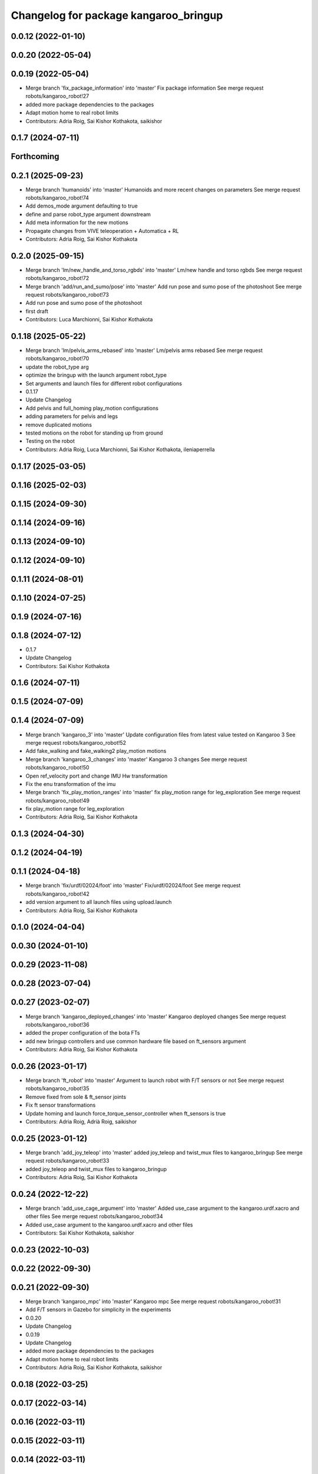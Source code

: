 ^^^^^^^^^^^^^^^^^^^^^^^^^^^^^^^^^^^^^^
Changelog for package kangaroo_bringup
^^^^^^^^^^^^^^^^^^^^^^^^^^^^^^^^^^^^^^

0.0.12 (2022-01-10)
-------------------

0.0.20 (2022-05-04)
-------------------

0.0.19 (2022-05-04)
-------------------
* Merge branch 'fix_package_information' into 'master'
  Fix package information
  See merge request robots/kangaroo_robot!27
* added more package dependencies to the packages
* Adapt motion home to real robot limits
* Contributors: Adria Roig, Sai Kishor Kothakota, saikishor

0.1.7 (2024-07-11)
------------------

Forthcoming
-----------

0.2.1 (2025-09-23)
------------------
* Merge branch 'humanoids' into 'master'
  Humanoids and more recent changes on parameters
  See merge request robots/kangaroo_robot!74
* Add demos_mode argument defaulting to true
* define and parse robot_type argument downstream
* Add meta information for the new motions
* Propagate changes from VIVE teleoperation + Automatica + RL
* Contributors: Adria Roig, Sai Kishor Kothakota

0.2.0 (2025-09-15)
------------------
* Merge branch 'lm/new_handle_and_torso_rgbds' into 'master'
  Lm/new handle and torso rgbds
  See merge request robots/kangaroo_robot!72
* Merge branch 'add/run_and_sumo/pose' into 'master'
  Add run pose and sumo pose of the photoshoot
  See merge request robots/kangaroo_robot!73
* Add run pose and sumo pose of the photoshoot
* first draft
* Contributors: Luca Marchionni, Sai Kishor Kothakota

0.1.18 (2025-05-22)
-------------------
* Merge branch 'lm/pelvis_arms_rebased' into 'master'
  Lm/pelvis arms rebased
  See merge request robots/kangaroo_robot!70
* update the robot_type arg
* optimize the bringup with the launch argument robot_type
* Set arguments and launch files for different robot configurations
* 0.1.17
* Update Changelog
* Add pelvis and full_homing play_motion configurations
* adding parameters for pelvis and legs
* remove duplicated motions
* tested motions on the robot for standing up from ground
* Testing on the robot
* Contributors: Adria Roig, Luca Marchionni, Sai Kishor Kothakota, ileniaperrella

0.1.17 (2025-03-05)
-------------------

0.1.16 (2025-02-03)
-------------------

0.1.15 (2024-09-30)
-------------------

0.1.14 (2024-09-16)
-------------------

0.1.13 (2024-09-10)
-------------------

0.1.12 (2024-09-10)
-------------------

0.1.11 (2024-08-01)
-------------------

0.1.10 (2024-07-25)
-------------------

0.1.9 (2024-07-16)
------------------

0.1.8 (2024-07-12)
------------------
* 0.1.7
* Update Changelog
* Contributors: Sai Kishor Kothakota

0.1.6 (2024-07-11)
------------------

0.1.5 (2024-07-09)
------------------

0.1.4 (2024-07-09)
------------------
* Merge branch 'kangaroo_3' into 'master'
  Update configuration files from latest value tested on Kangaroo 3
  See merge request robots/kangaroo_robot!52
* Add fake_walking and fake_walking2 play_motion motions
* Merge branch 'kangaroo_3_changes' into 'master'
  Kangaroo 3 changes
  See merge request robots/kangaroo_robot!50
* Open ref_velocity port and change IMU Hw transformation
* Fix the enu transformation of the imu
* Merge branch 'fix_play_motion_ranges' into 'master'
  fix play_motion range for leg_exploration
  See merge request robots/kangaroo_robot!49
* fix play_motion range for leg_exploration
* Contributors: Adria Roig, Sai Kishor Kothakota

0.1.3 (2024-04-30)
------------------

0.1.2 (2024-04-19)
------------------

0.1.1 (2024-04-18)
------------------
* Merge branch 'fix/urdf/02024/foot' into 'master'
  Fix/urdf/02024/foot
  See merge request robots/kangaroo_robot!42
* add version argument to all launch files using upload.launch
* Contributors: Adria Roig, Sai Kishor Kothakota

0.1.0 (2024-04-04)
------------------

0.0.30 (2024-01-10)
-------------------

0.0.29 (2023-11-08)
-------------------

0.0.28 (2023-07-04)
-------------------

0.0.27 (2023-02-07)
-------------------
* Merge branch 'kangaroo_deployed_changes' into 'master'
  Kangaroo deployed changes
  See merge request robots/kangaroo_robot!36
* added the proper configuration of the bota FTs
* add new bringup controllers and use common hardware file based on ft_sensors argument
* Contributors: Adria Roig, Sai Kishor Kothakota

0.0.26 (2023-01-17)
-------------------
* Merge branch 'ft_robot' into 'master'
  Argument to launch robot with F/T sensors or not
  See merge request robots/kangaroo_robot!35
* Remove fixed from sole & ft_sensor joints
* Fix ft sensor transformations
* Update homing and launch force_torque_sensor_controller when ft_sensors is true
* Contributors: Adria Roig, Adrià Roig, saikishor

0.0.25 (2023-01-12)
-------------------
* Merge branch 'add_joy_teleop' into 'master'
  added joy_teleop and twist_mux files to kangaroo_bringup
  See merge request robots/kangaroo_robot!33
* added joy_teleop and twist_mux files to kangaroo_bringup
* Contributors: Adria Roig, Sai Kishor Kothakota

0.0.24 (2022-12-22)
-------------------
* Merge branch 'add_use_cage_argument' into 'master'
  Added use_case argument to the kangaroo.urdf.xacro and other files
  See merge request robots/kangaroo_robot!34
* Added use_case argument to the kangaroo.urdf.xacro and other files
* Contributors: Sai Kishor Kothakota, saikishor

0.0.23 (2022-10-03)
-------------------

0.0.22 (2022-09-30)
-------------------

0.0.21 (2022-09-30)
-------------------
* Merge branch 'kangaroo_mpc' into 'master'
  Kangaroo mpc
  See merge request robots/kangaroo_robot!31
* Add F/T sensors in Gazebo for simplicity in the experiments
* 0.0.20
* Update Changelog
* 0.0.19
* Update Changelog
* added more package dependencies to the packages
* Adapt motion home to real robot limits
* Contributors: Adria Roig, Sai Kishor Kothakota, saikishor

0.0.18 (2022-03-25)
-------------------

0.0.17 (2022-03-14)
-------------------

0.0.16 (2022-03-11)
-------------------

0.0.15 (2022-03-11)
-------------------

0.0.14 (2022-03-11)
-------------------

0.0.13 (2022-01-26)
-------------------
* Merge branch 'master' of gitlab:robots/kangaroo_robot
* 0.0.12
* Update Changelog
* Contributors: Adria Roig

0.0.11 (2021-12-28)
-------------------
* Merge branch 'master' of gitlab:robots/kangaroo_robot
* Fix IMU wrong orientation
* Solved issue #1 regarding improving homing procedure. Still something
  more can be done in order to use it as a service everytime is needed.
* Contributors: Adria Roig, enricomingo

0.0.10 (2021-11-22)
-------------------
* Merge branch 'homing_procedure' into 'master'
  Homing procedure
  See merge request robots/kangaroo_robot!23
* Mv homing motion to kangaroo motions
* Added files for play_motion homing
* Contributors: Adria Roig, enricomingo

0.0.9 (2021-11-18)
------------------
* Merge branch 'play_motion_setup' into 'master'
  Play motion setup
  See merge request robots/kangaroo_robot!19
* added kangaroo initial motions
* added the both legs configuration
* added play_motion setup without motions
* Contributors: Adria Roig, Sai Kishor Kothakota

0.0.8 (2021-09-10)
------------------

0.0.7 (2021-09-07)
------------------

0.0.6 (2021-09-06)
------------------

0.0.5 (2021-09-03)
------------------

0.0.4 (2021-09-02)
------------------
* Merge branch 'imu_and_other_configuration' into 'master'
  Imu and other configuration
  See merge request robots/kangaroo_robot!13
* remove the force torque sensors information
* add the IMU hardware configuration
* Contributors: Jordan Palacios, Sai Kishor Kothakota

0.0.3 (2021-08-30)
------------------

0.0.2 (2021-08-30)
------------------
* Fix package version
* Merge branch 'kangaroo_wbc' into 'master'
  Kangaroo wbc
  See merge request robots/kangaroo_robot!11
* Adding new pids and ff term ports
* Add F/T sensor
* Fix primatic model. Add IMU. Tune PIDS
* First commit
* Contributors: Adria Roig, Jordan Palacios, Luca Marchionni, Victor Lopez, victor
